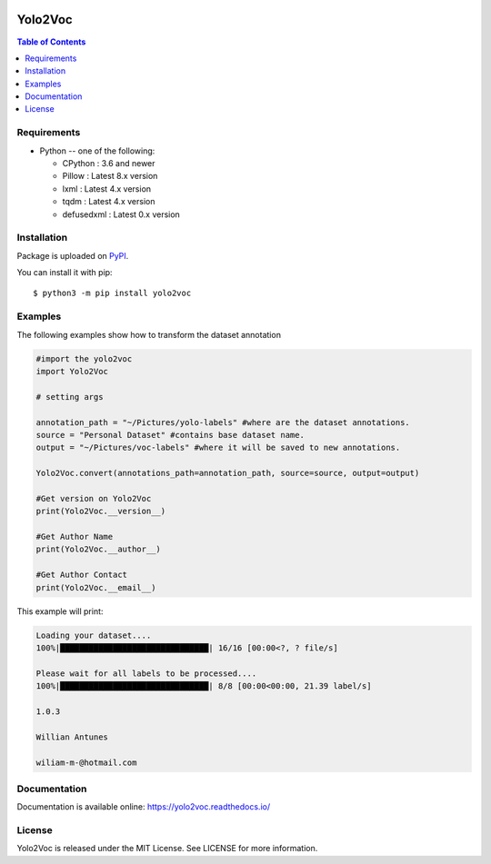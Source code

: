 ﻿.. image:: https://readthedocs.org/projects/yolo2voc/badge/?version=latest
    :target: https://yolo2voc.readthedocs.io/
    :alt: Documentation Status

.. image:: https://app.codacy.com/project/badge/Grade/b5cbcb07687648fe8f77027f4438aceb
    :target: https://www.codacy.com/gh/BrWillian/Yolo2Voc/dashboard?utm_source=github.com&amp;utm_medium=referral&amp;utm_content=BrWillian/Yolo2Voc&amp;utm_campaign=Badge_Grade


Yolo2Voc
=============

.. contents:: Table of Contents
   :local:

Requirements
-------------

* Python -- one of the following:

  - CPython : 3.6 and newer
  - Pillow : Latest 8.x version
  - lxml : Latest 4.x version
  - tqdm : Latest 4.x version
  - defusedxml : Latest 0.x version

Installation
------------

Package is uploaded on `PyPI <https://pypi.org/project/yolo2voc>`_.

You can install it with pip::

    $ python3 -m pip install yolo2voc


Examples
------------

The following examples show how to transform the dataset annotation

.. code:: python

    #import the yolo2voc
    import Yolo2Voc

    # setting args

    annotation_path = "~/Pictures/yolo-labels" #where are the dataset annotations.
    source = "Personal Dataset" #contains base dataset name.
    output = "~/Pictures/voc-labels" #where it will be saved to new annotations.
    
    Yolo2Voc.convert(annotations_path=annotation_path, source=source, output=output)

    #Get version on Yolo2Voc
    print(Yolo2Voc.__version__)

    #Get Author Name
    print(Yolo2Voc.__author__)

    #Get Author Contact
    print(Yolo2Voc.__email__)


This example will print:

.. code-block:: console

    Loading your dataset....
    100%|███████████████████████████████| 16/16 [00:00<?, ? file/s]

    Please wait for all labels to be processed....
    100%|███████████████████████████████| 8/8 [00:00<00:00, 21.39 label/s]

    1.0.3
    
    Willian Antunes
    
    wiliam-m-@hotmail.com


Documentation
-------------

Documentation is available online: https://yolo2voc.readthedocs.io/

License
-------

Yolo2Voc is released under the MIT License. See LICENSE for more information.